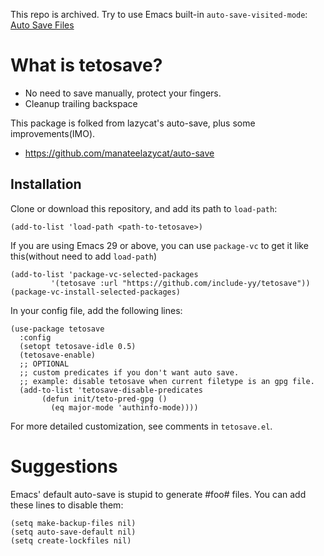 This repo is archived. Try to use Emacs built-in =auto-save-visited-mode=: [[https://www.gnu.org/software/emacs/manual/html_node/emacs/Auto-Save-Files.html][Auto Save Files]]
*  What is tetosave?

- No need to save manually, protect your fingers.
- Cleanup trailing backspace

This package is folked from lazycat's auto-save, plus some improvements(IMO).

- https://github.com/manateelazycat/auto-save

**  Installation

Clone or download this repository, and add its path to =load-path=:

#+BEGIN_SRC elisp
  (add-to-list 'load-path <path-to-tetosave>)
#+END_SRC

If you are using Emacs 29 or above, you can use =package-vc= to get it like this(without need to add =load-path=)

#+BEGIN_SRC elisp
  (add-to-list 'package-vc-selected-packages
	       '(tetosave :url "https://github.com/include-yy/tetosave"))
  (package-vc-install-selected-packages)
#+END_SRC

In your config file, add the following lines:

#+BEGIN_SRC elisp
  (use-package tetosave
    :config
    (setopt tetosave-idle 0.5)
    (tetosave-enable)
    ;; OPTIONAL
    ;; custom predicates if you don't want auto save.
    ;; example: disable tetosave when current filetype is an gpg file.
    (add-to-list 'tetosave-disable-predicates
		 (defun init/teto-pred-gpg ()
		   (eq major-mode 'authinfo-mode))))
#+END_SRC

For more detailed customization, see comments in =tetosave.el=.

* Suggestions

Emacs' default auto-save is stupid to generate #foo# files. You can add these lines to disable them:

#+BEGIN_SRC elisp
  (setq make-backup-files nil)
  (setq auto-save-default nil)
  (setq create-lockfiles nil)
#+END_SRC

